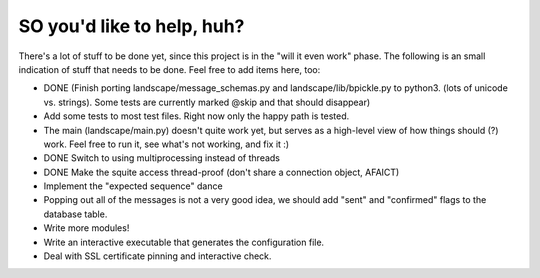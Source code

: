 SO you'd like to help, huh?
===========================

There's a lot of stuff to be done yet, since this project is in the "will it
even work" phase. The following is an small indication of stuff that needs to
be done. Feel free to add items here, too:

- DONE (Finish porting landscape/message_schemas.py and landscape/lib/bpickle.py to
  python3. (lots of unicode vs. strings). Some tests are currently marked @skip
  and that should disappear)
- Add some tests to most test files. Right now only the happy path is tested.
- The main (landscape/main.py) doesn't quite work yet, but serves as a high-level
  view of how things should (?) work. Feel free to run it, see what's not working,
  and fix it :)
- DONE Switch to using multiprocessing instead of threads
- DONE Make the squite access thread-proof (don't share a connection object, AFAICT)
- Implement the "expected sequence" dance
- Popping out all of the messages is not a very good idea, we should add "sent" and "confirmed" flags to the database table.
- Write more modules!
- Write an interactive executable that generates the configuration file.
- Deal with SSL certificate pinning and interactive check.
